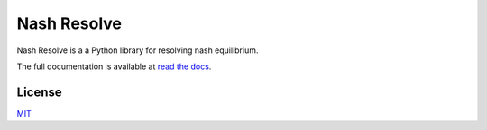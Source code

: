 Nash Resolve
============

Nash Resolve is a a Python library for resolving nash equilibrium.

The full documentation is available at `read the docs <https://nashresolve.readthedocs.io/>`_.


License
-------
`MIT <https://choosealicense.com/licenses/mit/>`_
